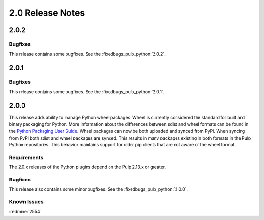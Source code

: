 2.0 Release Notes
=================

2.0.2
-----

Bugfixes
^^^^^^^^

This release contains some bugfixes. See the :fixedbugs_pulp_python:`2.0.2`.


2.0.1
-----

Bugfixes
^^^^^^^^

This release contains some bugfixes. See the :fixedbugs_pulp_python:`2.0.1`.



2.0.0
-----

This release adds ability to manage Python wheel packages. Wheel is currently considered the
standard for built and binary packaging for Python. More information about the differences between
sdist and wheel formats can be found in the `Python Packaging User Guide
<https://packaging.python.org/wheel_egg/>`_. Wheel packages can now be both uploaded and synced
from PyPi. When syncing from PyPi both sdist and wheel packages are synced. This results in many
packages existing in both formats in the Pulp Python repositories. This behavior maintains support
for older pip clients that are not aware of the wheel format.

Requirements
^^^^^^^^^^^^
The 2.0.x releases of the Python plugins depend on the Pulp 2.13.x or greater.

Bugfixes
^^^^^^^^

This release also contains some minor bugfixes. See the :fixedbugs_pulp_python:`2.0.0`.

Known Issues
^^^^^^^^^^^^

:redmine:`2554`
